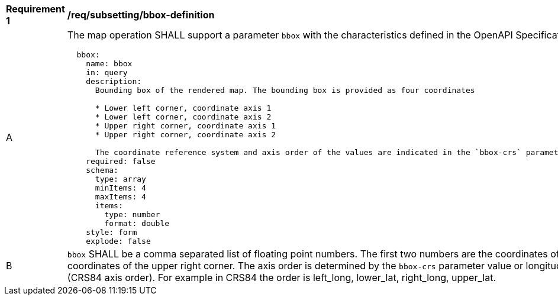 [[req_subsetting_bbox-definition]]
[width="90%",cols="2,6a"]
|===
^|*Requirement {counter:req-id}* |*/req/subsetting/bbox-definition*
^|A |The map operation SHALL support a parameter `bbox` with the characteristics defined in the OpenAPI Specification 3.0 fragment
[source,YAML]
----
  bbox:
    name: bbox
    in: query
    description:
      Bounding box of the rendered map. The bounding box is provided as four coordinates

      * Lower left corner, coordinate axis 1
      * Lower left corner, coordinate axis 2
      * Upper right corner, coordinate axis 1
      * Upper right corner, coordinate axis 2

      The coordinate reference system and axis order of the values are indicated in the `bbox-crs` parameter or if the parameter is missing in CRS84
    required: false
    schema:
      type: array
      minItems: 4
      maxItems: 4
      items:
        type: number
        format: double
    style: form
    explode: false
----
^|B |`bbox` SHALL be a comma separated list of floating point numbers. The first two numbers are the coordinates of the lower left corner. The last two are the coordinates of the upper right corner. The axis order is determined by the `bbox-crs` parameter value or longitude and latitude if the parameter is missing (CRS84 axis order). For example in CRS84 the order is left_long, lower_lat, right_long, upper_lat.
|===

